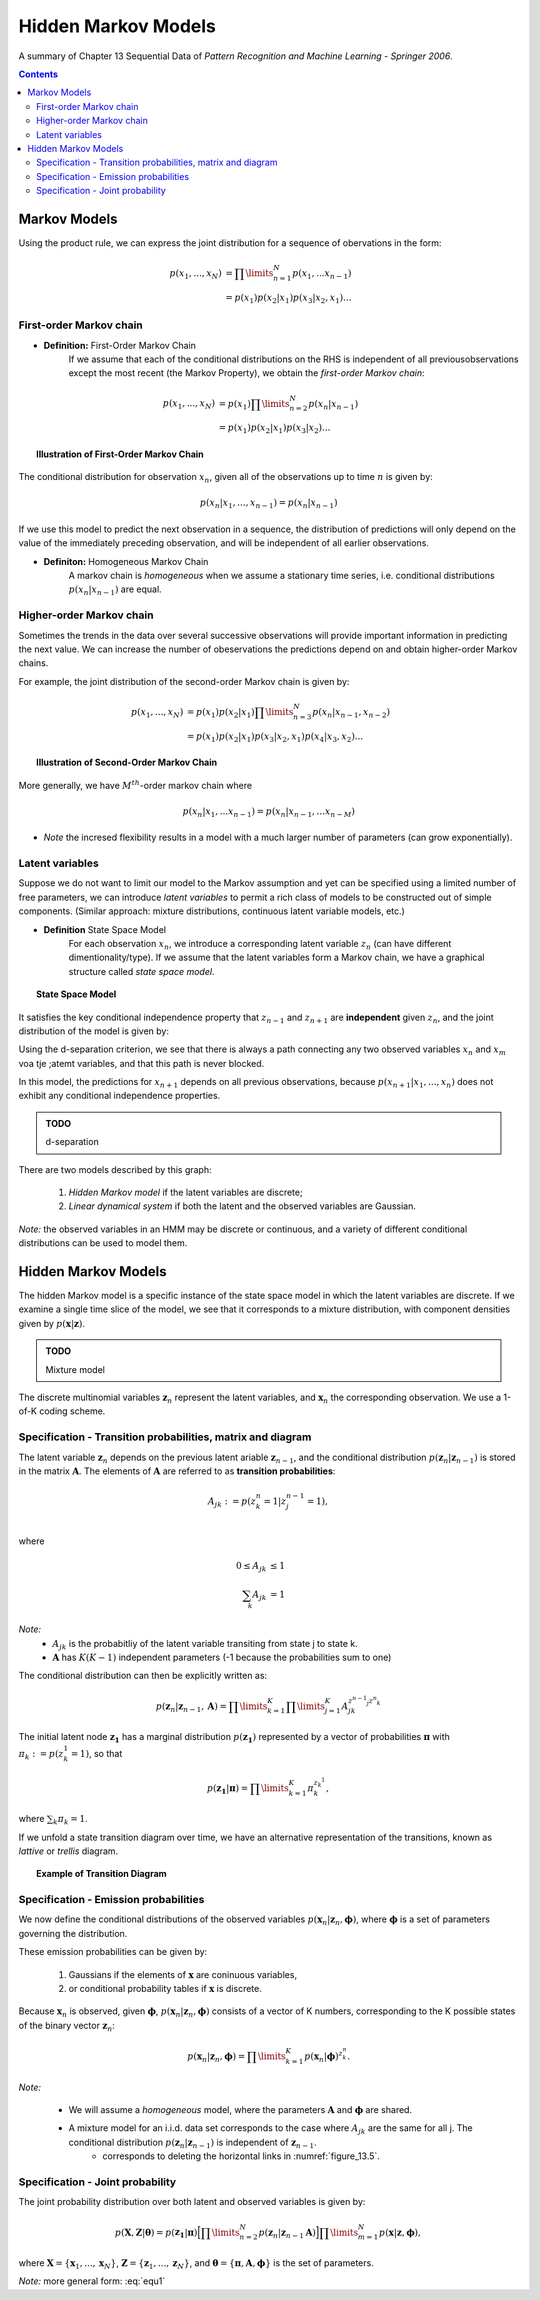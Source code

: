 ====================================
Hidden Markov Models
====================================
A summary of Chapter 13 Sequential Data of *Pattern Recognition and Machine Learning - Springer 2006*.

.. contents::

----------------------------------
Markov Models
----------------------------------

Using the product rule, we can express the joint distribution for a sequence of obervations in the form:

.. math::

    p(x_1, ..., x_N) &= \prod\limits_{n=1}^N p(x_1, ... x_{n-1})\\
                     &= p(x_1) p(x_2|x_1) p(x_3|x_2, x_1) ...


First-order Markov chain
----------------------------------

- **Definition:** First-Order Markov Chain
    If we assume that each of the conditional distributions on the RHS is independent of all previousobservations except the most recent (the Markov Property), we obtain the *first-order Markov chain*:

.. math::

    p(x_1, ..., x_N) &= p(x_1)\prod\limits_{n=2}^N p(x_n|x_{n-1})\\
                     &= p(x_1) p(x_2|x_1) p(x_3|x_2) ...


.. topic:: Illustration of First-Order Markov Chain

    .. figure:: _static/hidden_markov_models/first_order_markov_chain.png                     

The conditional distribution for observation :math:`x_n`, given all of the observations up to time :math:`n` is given by:

.. math::

    p(x_n | x_1, ..., x_{n-1}) = p(x_n|x_{n-1})


If we use this model to predict the next observation in a sequence, the distribution of predictions will only depend on the value of the immediately preceding observation, and will be independent of all earlier observations.


- **Definiton:** Homogeneous Markov Chain
    A markov chain is *homogeneous* when we assume a stationary time series, i.e. conditional distributions :math:`p(x_n|x_{n-1})` are equal. 


Higher-order Markov chain
----------------------------------
Sometimes the trends in the data over several successive observations will provide important information in predicting the next value. We can increase the number of obeservations the predictions depend on and obtain higher-order Markov chains.

For example, the joint distribution of the second-order Markov chain is given by:

.. math::

        p(x_1, ..., x_N) &= p(x_1)p(x_2|x_1)\prod\limits_{n=3}^N p(x_n|x_{n-1}, x_{n-2})\\
                     &= p(x_1) p(x_2|x_1) p(x_3|x_2, x_1) p(x_4|x_3, x_2) ...

.. topic:: Illustration of Second-Order Markov Chain

    .. figure:: _static/hidden_markov_models/second_order_markov_chain.png



More generally, we have :math:`M^{th}`-order markov chain where

.. math::

    p(x_n |x_1, ... x_{n-1}) = p(x_n| x_{n-1}, ... x_{n-M})


- *Note* the incresed flexibility results in a model with a much larger number of parameters (can grow exponentially).


Latent variables
----------------------------------
Suppose we do not want to limit our model to the Markov assumption and yet can be specified using a limited number of free parameters, we can introduce *latent variables* to permit a rich class of models to be constructed out of simple components. (Similar approach: mixture distributions, continuous latent variable models, etc.)

- **Definition** State Space Model
    For each observation :math:`x_n`, we introduce a corresponding latent variable :math:`z_n` (can have different dimentionality/type). If we assume that the latent variables form a Markov chain, we have a graphical structure called *state space model*. 

.. topic:: State Space Model

    .. _figure_13.5:
    .. figure:: _static/hidden_markov_models/markov_chain_latent.png


It satisfies the key conditional independence property that :math:`z_{n-1}` and :math:`z_{n+1}` are **independent** given :math:`z_n`, and the joint distribution of the model is given by:

.. math::
    :label: equ1

    p(x_1, ..., x_N, z_1, ... z_N) &= p(z_1) (\prod\limits_{n=2}^N p(z_n|z_{n-1})) (\prod\limits_{n=1}^N p(x_n|z_n))\\
                                   &= p(z_1)p(z_2|z_1)p(z_3|z_2)...p(x_1|z_1)p(x_2|z_2)p(x_3|z_3)...
    

Using the d-separation criterion, we see that there is always a path connecting any two observed variables :math:`x_n` and :math:`x_m` voa tje ;atemt variables, and that this path is never blocked.

In this model, the predictions for :math:`x_{n+1}` depends on all previous observations, because :math:`p(x_{n+1}|x_1, ..., x_n)` does not exhibit any conditional independence properties.


.. admonition:: TODO

    d-separation

There are two models described by this graph:

    1. *Hidden Markov model* if the latent variables are discrete;
    2. *Linear dynamical system* if both the latent and the observed variables are Gaussian.

*Note:* the observed variables in an HMM may be discrete or continuous, and a variety of different conditional distributions can be used to model them.


----------------------------------
Hidden Markov Models
----------------------------------
The hidden Markov model is a specific instance of the state space model in which the latent variables are discrete. If we examine a single time slice of the model, we see that it corresponds to a mixture distribution, with component densities given by :math:`p(\mathbf{x}|\mathbf{z})`.


.. admonition:: TODO

    Mixture model


The discrete multinomial variables :math:`\mathbf{z}_n` represent the latent variables, and :math:`\mathbf{x}_n` the corresponding observation. We use a 1-of-K coding scheme.


Specification - Transition probabilities, matrix and diagram
--------------------------------------------------------------

The latent variable :math:`\mathbf{z}_n` depends on the previous latent ariable :math:`\mathbf{z}_{n-1}`, and the conditional distribution :math:`p (\mathbf{z}_n|\mathbf{z}_{n-1})` is stored in the matrix :math:`\mathbf{A}`. The elements of :math:`\mathbf{A}` are referred to as **transition probabilities**:

.. math::

    A_{jk} := p(z_k^n = 1|z^{n-1}_j = 1), \\

where

.. math::

    0 \leq A_{jk} &\leq 1\\
    \sum_k A_{jk} &= 1

*Note:* 
    - :math:`A_{jk}` is the probabitliy of the latent variable transiting from state j to state k.
    - :math:`\mathbf{A}` has :math:`K(K-1)` independent parameters (-1 because the probabilities sum to one) 

The conditional distribution can then be explicitly written as:

.. math::

    p (\mathbf{z}_n|\mathbf{z}_{n-1}, \mathbf{A}) = \prod\limits_{k=1}^K \prod\limits_{j=1}^K A_{jk}^{z^{n-1}_j z^n_k}


The initial latent node :math:`\mathbf{z_1}` has a marginal distribution :math:`p(\mathbf{z_1})` represented by a vector of probabilities :math:`\mathbf{\pi}` with :math:`\pi_k := p(z^1_k = 1)`, so that

.. math::

    p(\mathbf{z_1}|\mathbf{\pi}) = \prod\limits_{k=1}^K \pi_k^{z_k^1},

where :math:`\sum_k \pi_k = 1`.

If we unfold a state transition diagram over time, we have an alternative representation of the transitions, known as *lattive* or *trellis* diagram.


.. topic:: Example of Transition Diagram 

    .. figure:: _static/hidden_markov_models/transition_diagram_1.png    

    .. figure:: _static/hidden_markov_models/transition_diagram_2.png     


Specification - Emission probabilities
------------------------------------------------
We now define the conditional distributions of the observed variables :math:`p(\mathbf{x}_n | \mathbf{z}_n, \mathbf{\phi})`, where :math:`\mathbf{\phi}` is a set of parameters governing the distribution. 

These emission probabilities can be given by:

    1. Gaussians if the elements of :math:`\mathbf{x}` are coninuous variables,
    2. or conditional probability tables if :math:`\mathbf{x}` is discrete.

Because :math:`\mathbf{x}_n` is observed, given :math:`\mathbf{\phi}`, :math:`p(\mathbf{x}_n | \mathbf{z}_n, \mathbf{\phi})` consists of a vector of K numbers, corresponding to the K possible states of the binary vector :math:`\mathbf{z}_n`:

.. math::

    p(\mathbf{x}_n | \mathbf{z}_n, \mathbf{\phi}) = \prod\limits_{k=1}^K p(\mathbf{x}_n | \mathbf{\phi})^{z^n_k}.


*Note:*

    - We will assume a *homogeneous* model, where the parameters :math:`\mathbf{A}` and :math:`\mathbf{\phi}` are shared.

    - A mixture model for an i.i.d. data set corresponds to the case where :math:`A_{jk}` are the same for all j. The conditional distribution :math:`p(\mathbf{z}_n | \mathbf{z}_{n-1})` is independent of :math:`\mathbf{z}_{n-1}`.
        - corresponds to deleting the horizontal links in :numref:`figure_13.5`.


Specification - Joint probability
------------------------------------------------
The joint probability distribution over both latent and observed variables is given by:

.. math::
    
    p(\mathbf{X}, \mathbf{Z} | \mathbf{\theta}) = p(\mathbf{z_1}|\mathbf{\pi}) \Big[ \prod\limits_{n=2}^N p(\mathbf{z}_n|\mathbf{z}_{n-1} \mathbf{A} ) \Big]  \prod\limits_{m=1}^N p(\mathbf{x}|\mathbf{z}, \mathbf{\phi}),

where :math:`\mathbf{X} = \{ \mathbf{x}_1, ...,  \mathbf{x}_N \}`, :math:`\mathbf{Z} = \{ \mathbf{z}_1, ...,  \mathbf{z}_N \}`, and :math:`\mathbf{\theta} = \{ \mathbf{\pi}, \mathbf{A}, \mathbf{\phi}\}` is the set of parameters.

*Note:* more general form: :eq:`equ1`